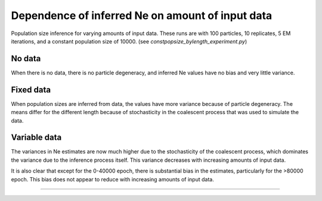 .. Test documentation master file, created by
   sphinxreport-quickstart 

*********
Dependence of inferred Ne on amount of input data
*********

Population size inference for varying amounts of input data.
These runs are with 100 particles, 10 replicates, 5 EM iterations, and a constant population size of 10000.
(see `constpopsize_bylength_experiment.py`)

No data
=======

.. report:: TrackerConstPopSize.ConstpopsizeLengthdependence
   :render: sb-box-plot
   :layout: row      
   :function: 10000
   :yrange: 4000,20000
   :tracks: missingData
   :groupby: none      
   :width: 300
   :mpl-figure: tight_layout=True

   Inference results in the absence of data.
                
..  groupby none causes 3 plots to be created, one for each slice (epoch)
..  mpl-figure passes the option 'tight_layout=True' to the matplotlib figure command, stopping x-labels from being chopped off
                
When there is no data, there is no particle degeneracy, and inferred Ne values have no bias and very little variance.

Fixed data
==========

.. report:: TrackerConstPopSize.ConstpopsizeLengthdependence
   :render: sb-box-plot
   :layout: row      
   :function: 10000
   :yrange: 4000,20000
   :tracks: fixedData
   :groupby: none      
   :width: 300
   :mpl-figure: tight_layout=True

   Results from running inference over different segments of a fixed input sequence.
   The blue line indicates the true population size.

When population sizes are inferred from data, the values have more variance because of particle degeneracy.
The means differ for the different length because of stochasticity in the coalescent process
that was used to simulate the data.


Variable data
=============

.. report:: TrackerConstPopSize.ConstpopsizeLengthdependence
   :render: sb-box-plot
   :layout: row      
   :function: 10000
   :yrange: 4000,20000
   :tracks: variableData
   :groupby: none      
   :width: 300
   :mpl-figure: tight_layout=True

   Resuls from running inference on different segments of different sequences, all simulated
   from the same model.

The variances in Ne estimates are now much higher due to the stochasticity
of the coalescent process, which dominates the variance due to the inference process itself.
This variance decreases with increasing amounts of input data.

It is also clear that except for the 0-40000 epoch, there is substantial bias in the estimates,
particularly for the >80000 epoch.  This bias does not appear to reduce with increasing amounts
of input data.

------------

.. report:: TrackerConstPopSize.ConstpopsizeLengthdependence
   :render: table
         
   Raw data table

